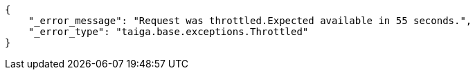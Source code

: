 [source,json]
----
{
    "_error_message": "Request was throttled.Expected available in 55 seconds.",
    "_error_type": "taiga.base.exceptions.Throttled"
}
----

